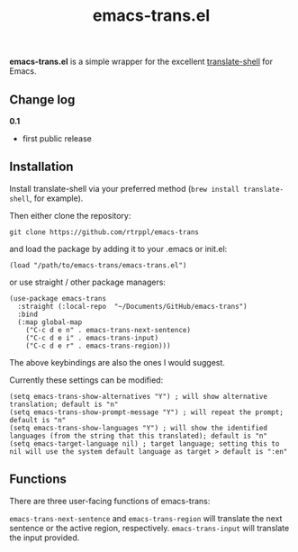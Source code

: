 #+title: emacs-trans.el

*emacs-trans.el* is a simple wrapper for the excellent [[https://github.com/soimort/translate-shell][translate-shell]] for Emacs. 

** Change log

*0.1*
- first public release

** Installation

Install translate-shell via your preferred method (=brew install translate-shell=, for example).

Then either clone the repository:

=git clone https://github.com/rtrppl/emacs-trans=

and load the package by adding it to your .emacs or init.el:

#+begin_src elisp
(load "/path/to/emacs-trans/emacs-trans.el") 
#+end_src

or use straight / other package managers:

#+begin_src elisp
(use-package emacs-trans
  :straight (:local-repo  "~/Documents/GitHub/emacs-trans")
  :bind
  (:map global-map
	("C-c d e n" . emacs-trans-next-sentence)
	("C-c d e i" . emacs-trans-input)
	("C-c d e r" . emacs-trans-region)))
#+end_src

The above keybindings are also the ones I would suggest.

Currently these settings can be modified:

#+begin_src elisp
(setq emacs-trans-show-alternatives "Y") ; will show alternative translation; default is "n"
(setq emacs-trans-show-prompt-message "Y") ; will repeat the prompt; default is "n"
(setq emacs-trans-show-languages "Y") ; will show the identified languages (from the string that this translated); default is "n"
(setq emacs-target-language nil) ; target language; setting this to nil will use the system default language as target > default is ":en"
#+end_src

** Functions

There are three user-facing functions of emacs-trans:

=emacs-trans-next-sentence= and =emacs-trans-region= will translate the next sentence or the active region, respectively. =emacs-trans-input= will translate the input provided.

